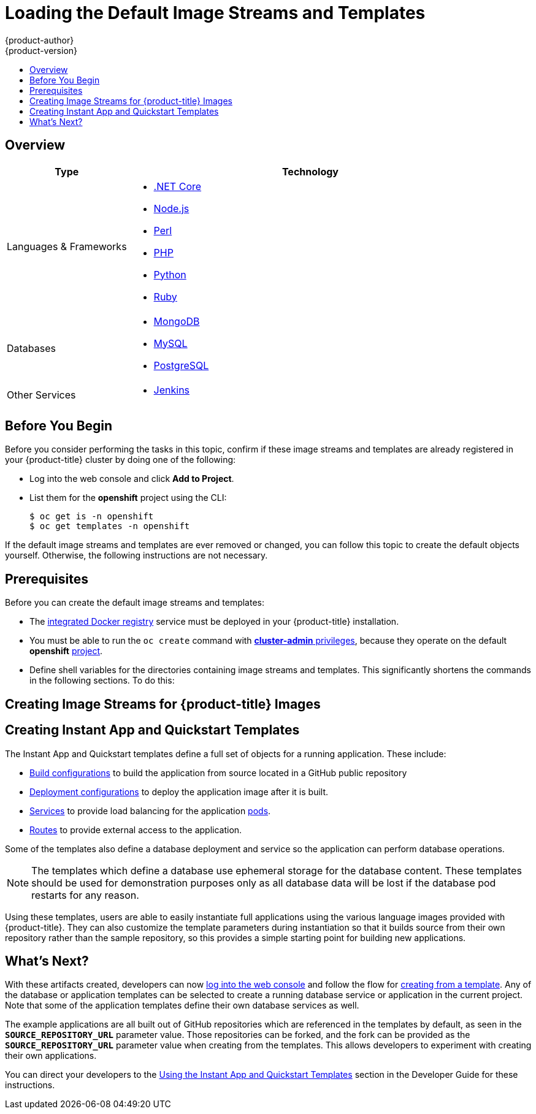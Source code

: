 [[install-config-imagestreams-templates]]
= Loading the Default Image Streams and Templates
{product-author}
{product-version}
:data-uri:
:icons:
:experimental:
:toc: macro
:toc-title:
:prewrap!:

toc::[]

== Overview

ifdef::openshift-enterprise[]
Your {product-title} installation includes useful sets of Red Hat-provided
xref:../architecture/core_concepts/builds_and_image_streams.adoc#image-streams[image streams]
and xref:../dev_guide/templates.adoc#dev-guide-templates[templates] to
make it easy for developers to create new applications. By default, the
xref:../install_config/install/quick_install.adoc#install-config-install-quick-install[quick] and
xref:../install_config/install/advanced_install.adoc#install-config-install-advanced-install[advanced installation]
methods automatically create these sets in the *openshift* project, which is a
default global project to which all users have view access.
endif::[]

ifdef::openshift-origin[]
You can populate your {product-title} installation with useful sets of
Red Hat-provided
xref:../architecture/core_concepts/builds_and_image_streams.adoc#image-streams[image streams]
and
xref:../dev_guide/templates.adoc#dev-guide-templates[templates] to
make it easy for developers to create new applications. By default, the
xref:../install_config/install/advanced_install.adoc#install-config-install-advanced-install[advanced installation]
method automatically creates these sets in the *openshift* project, which is a
default project to which all users have view access.
endif::[]

ifdef::openshift-enterprise[]
[[is-templates-subscriptions]]
== Offerings by Subscription Type

Depending on the active subscriptions on your Red Hat account, the following
sets of image streams and templates are provided and supported by Red Hat.
Contact your Red Hat sales representative for further subscription details.

[[is-templates-core-sub]]

=== {product-title} Subscription

The core set of image streams and templates are provided and supported with an
active _{product-title} subscription_. This includes the following technologies:
endif::[]
// tag::installconfig_imagestreams_templates2[]
ifdef::openshift-origin,openshift-dedicated[]
Image streams and templates are provided for the following technologies:
endif::[]
[options="header",cols="1,3"]
|===

|Type |Technology

|Languages & Frameworks
a|- xref:../using_images/s2i_images/dot_net_core.adoc#using-images-using-dot-net-core[.NET Core]
- xref:../using_images/s2i_images/nodejs.adoc#using-images-s2i-images-nodejs[Node.js]
- xref:../using_images/s2i_images/perl.adoc#using-images-s2i-images-perl[Perl]
- xref:../using_images/s2i_images/php.adoc#using-images-s2i-images-php[PHP]
- xref:../using_images/s2i_images/python.adoc#using-images-s2i-images-python[Python]
- xref:../using_images/s2i_images/ruby.adoc#using-images-s2i-images-ruby[Ruby]

|Databases
a|- xref:../using_images/db_images/mongodb.adoc#using-images-db-images-mongodb[MongoDB]
- xref:../using_images/db_images/mysql.adoc#using-images-db-images-mysql[MySQL]
- xref:../using_images/db_images/postgresql.adoc#using-images-db-images-postgresql[PostgreSQL]

ifdef::openshift-enterprise,openshift-dedicated[]
|Middleware Services
a|- link:https://access.redhat.com/documentation/en/red-hat-jboss-middleware-for-openshift/3/single/red-hat-jboss-web-server-for-openshift/[Red Hat JBoss Web Server] (Tomcat)
- link:https://access.redhat.com/documentation/en/red-hat-jboss-middleware-for-openshift/3/single/red-hat-jboss-sso-for-openshift/[Red Hat Single Sign-on]
endif::[]

|Other Services
a|- xref:../using_images/other_images/jenkins.adoc#using-images-other-images-jenkins[Jenkins]
ifdef::openshift-enterprise[]
endif::[]
|===
// end::installconfig_imagestreams_templates2[]

ifdef::openshift-enterprise[]
[[is-templates-xpaas-subs]]
=== xPaaS Middleware Add-on Subscriptions

Support for xPaaS middleware images are provided by _xPaaS Middleware add-on subscriptions_, which are separate subscriptions for each xPaaS product. If the
relevant subscription is active on your account, image streams and templates are
provided and supported for the following technologies:
endif::[]
ifdef::openshift-dedicated[]
The following xPaaS middleware image streams are available for development use only:
endif::[]

ifdef::openshift-dedicated,openshift-enterprise[]
[options="header",cols="1,3"]
|===

|Type |Technology

|Middleware Services
a|- link:https://access.redhat.com/documentation/en/red-hat-jboss-middleware-for-openshift/3/single/red-hat-jboss-a-mq-for-openshift/[Red Hat JBoss A-MQ]
- link:https://access.redhat.com/documentation/en/red-hat-jboss-middleware-for-openshift/3/single/red-hat-jboss-bpm-suite-intelligent-process-server-for-openshift/[Red Hat JBoss BPM Suite Intelligent Process Server]
- link:https://access.redhat.com/documentation/en/red-hat-jboss-middleware-for-openshift/3/single/red-hat-jboss-brms-decision-server-for-openshift/[Red Hat JBoss BRMS Decision Server]
- link:https://access.redhat.com/documentation/en/red-hat-jboss-middleware-for-openshift/3/single/red-hat-jboss-data-grid-for-openshift/[Red Hat JBoss Data Grid]
- link:https://access.redhat.com/documentation/en/red-hat-jboss-middleware-for-openshift/3/single/red-hat-jboss-enterprise-application-platform-for-openshift/[Red Hat JBoss EAP]
- link:https://access.redhat.com/documentation/en/red-hat-jboss-middleware-for-openshift/3/single/red-hat-jboss-fuse-integration-services-for-openshift/[Red Hat JBoss Fuse Integration Services]
|===
endif::[]

[[is-templates-before-you-begin]]
== Before You Begin

Before you consider performing the tasks in this topic, confirm if these image
streams and templates are already registered in your {product-title} cluster by
doing one of the following:

* Log into the web console and click *Add to Project*.
* List them for the *openshift* project using the CLI:
+
----
$ oc get is -n openshift
$ oc get templates -n openshift
----

If
ifdef::openshift-origin[]
you used a method other than the
xref:../install_config/install/advanced_install.adoc#install-config-install-advanced-install[advanced] install, or if
endif::[]
the default image streams and templates are ever removed or changed, you can
follow this topic to create the default objects yourself. Otherwise, the
following instructions are not necessary.

//This section is also in dev_guide/templates/template_load.adoc
[[is-templates-prereqs]]
== Prerequisites

Before you can create the default image streams and templates:

- The
xref:../install_config/registry/index.adoc#install-config-registry-overview[integrated Docker registry]
service must be deployed in your {product-title} installation.
- You must be able to run the `oc create` command with
xref:../architecture/additional_concepts/authorization.adoc#roles[*cluster-admin* privileges],
because they operate on the default *openshift*
xref:../architecture/core_concepts/projects_and_users.adoc#projects[project].
ifdef::openshift-origin[]
- You must have cloned the
https://github.com/openshift/openshift-ansible/tree/master/roles/openshift_examples/files[repository]
that contains the default image streams and templates:
+
----
$ cd ~
$ git clone https://github.com/openshift/openshift-ansible
----
endif::[]
ifdef::openshift-enterprise[]
- You must have installed the *atomic-openshift-utils* RPM package. See
xref:../install_config/install/host_preparation.adoc#software-prerequisites[Software Prerequisites]
for instructions.
endif::[]
- Define shell variables for the directories containing image streams and templates. This significantly shortens the commands in the following sections. To do this:
+

ifdef::openshift-origin[]
----
$ IMAGESTREAMDIR=~/openshift-ansible/roles/openshift_examples/files/examples/v3.6/image-streams; \
    DBTEMPLATES=~/openshift-ansible/roles/openshift_examples/files/examples/v3.6/db-templates; \
    QSTEMPLATES=~/openshift-ansible/roles/openshift_examples/files/examples/v3.6/quickstart-templates
----
endif::[]
ifdef::openshift-enterprise[]
----
$ IMAGESTREAMDIR="/usr/share/ansible/openshift-ansible/roles/openshift_examples/files/examples/v3.6/image-streams"; \
    XPAASSTREAMDIR="/usr/share/ansible/openshift-ansible/roles/openshift_examples/files/examples/v3.6/xpaas-streams"; \
    XPAASTEMPLATES="/usr/share/ansible/openshift-ansible/roles/openshift_examples/files/examples/v3.6/xpaas-templates"; \
    DBTEMPLATES="/usr/share/ansible/openshift-ansible/roles/openshift_examples/files/examples/v3.6/db-templates"; \
    QSTEMPLATES="/usr/share/ansible/openshift-ansible/roles/openshift_examples/files/examples/v3.6/quickstart-templates"
----
endif::[]

[[creating-image-streams-for-openshift-images]]
== Creating Image Streams for {product-title} Images

// tag::installconfig_imagestreams_templates[]
ifdef::openshift-enterprise,openshift-origin[]
If your node hosts are subscribed using Red Hat Subscription Manager and you
want to use the core set of image streams that used Red Hat Enterprise Linux
(RHEL) 7 based images:

----
$ oc create -f $IMAGESTREAMDIR/image-streams-rhel7.json -n openshift
----

Alternatively, to create the core set of image streams that use the CentOS 7
based images:

----
$ oc create -f $IMAGESTREAMDIR/image-streams-centos7.json -n openshift
----

Creating both the CentOS and RHEL sets of image streams is not possible, because
they use the same names. To have both sets of image streams available to users,
either create one set in a different project, or edit one of the files and
modify the image stream names to make them unique.
endif::[]

ifdef::openshift-dedicated[]
You can view all default image streams and their definitions using the CLI. To
get a list of the current objects in the global *openshift* project:

----
$ oc get imagestreams -n openshift
----

To view or modify the definition for a specific image stream:

----
$ oc edit imagestream <imagestream_name> -n openshift
----

If you define your own image stream, first save it to a file, then create it in
the *openshift* project using the CLI:

----
$ oc create -f <file_name> -n openshift
----

This makes the image stream available to all users across the cluster.
endif::[]
// end::installconfig_imagestreams_templates[]


ifdef::openshift-enterprise[]

[[creating-image-streams-for-xpaas-middleware-images]]
== Creating Image Streams for xPaaS Middleware Images
// tag::installconfig_imagestreams_xpass[]
The xPaaS Middleware image streams provide images for
xref:../using_images/xpaas_images/eap.adoc#using-images-xpaas-images-eap[*JBoss EAP*],
xref:../using_images/xpaas_images/jws.adoc#using-images-xpaas-images-jws[*JBoss JWS*],
xref:../using_images/xpaas_images/a_mq.adoc#using-images-xpaas-images-a-mq[*JBoss A-MQ*],
xref:../using_images/xpaas_images/fuse.adoc#using-images-xpaas-images-fuse[*JBoss Fuse Integration Services*],
xref:../using_images/xpaas_images/decision_server.adoc#using-images-xpaas-images-decision-server[*Decision Server*], and
xref:../using_images/xpaas_images/data_grid.adoc#using-images-xpaas-images-data-grid[*JBoss Data Grid*]. They can be
used to build applications for those platforms using the provided templates.

To create the xPaaS Middleware set of image streams:

----
$ oc create -f $XPAASSTREAMDIR/jboss-image-streams.json -n openshift
----

[NOTE]
====
Access to the images referenced by these image streams requires the relevant
xPaaS Middleware subscriptions.
====
endif::[]

// end::installconfig_imagestreams_xpass[]

ifdef::openshift-enterprise,openshift-origin[]

[[creating-database-service-templates]]
== Creating Database Service Templates

//tag::database-templates[]
The database service templates make it easy to run a database image which can be
utilized by other components. For each database
(xref:../using_images/db_images/mongodb.adoc#using-images-db-images-mongodb[*MongoDB*],
xref:../using_images/db_images/mysql.adoc#using-images-db-images-mysql[*MySQL*], and
xref:../using_images/db_images/postgresql.adoc#using-images-db-images-postgresql[*PostgreSQL*]),
two templates are defined.

One template uses ephemeral storage in the container which means data stored
will be lost if the container is restarted, for example if the pod moves. This
template should be used for demonstration purposes only.

The other template defines a persistent volume for storage, however it requires
your {product-title} installation to have
xref:../install_config/persistent_storage/persistent_storage_nfs.adoc#install-config-persistent-storage-persistent-storage-nfs[persistent volumes]
configured.

To create the core set of database templates:

----
$ oc create -f $DBTEMPLATES -n openshift
----

After creating the templates, users are able to easily instantiate the various
templates, giving them quick access to a database deployment.
//end::database-templates[]
endif::[]

//This section is also in dev_guide/templates/template_load.adoc
[[creating-instantapp-templates]]
== Creating Instant App and Quickstart Templates

//tag::quickstart-templates[]
The Instant App and Quickstart templates define a full set of objects for a running application.
These include:

- xref:../architecture/core_concepts/builds_and_image_streams.adoc#builds[Build configurations]
to build the application from source located in a GitHub public repository
- xref:../architecture/core_concepts/deployments.adoc#deployments-and-deployment-configurations[Deployment configurations]
to deploy the application image after it is built.
- xref:../architecture/core_concepts/pods_and_services.adoc#services[Services]
to provide load balancing for the application
xref:../architecture/core_concepts/pods_and_services.adoc#pods[pods].
- xref:../architecture/networking/routes.adoc#architecture-core-concepts-routes[Routes]
to provide external access to the application.

Some of the templates also define a database deployment and service so the
application can perform database operations.

[NOTE]
====
The templates which define a database use ephemeral storage for the database
content. These templates should be used for demonstration purposes only as all
database data will be lost if the database pod restarts for any reason.
====

Using these templates, users are able to easily instantiate full applications
using the various language images provided with {product-title}. They can also
customize the template parameters during instantiation so that it builds source
from their own repository rather than the sample repository, so this provides a
simple starting point for building new applications.

ifdef::openshift-enterprise,openshift-origin[]
To create the core Instant App and Quickstart templates:

----
$ oc create -f $QSTEMPLATES -n openshift
----
endif::[]

ifdef::openshift-enterprise[]
There is also a set of templates for creating applications using various xPaaS
Middleware products (xref:../using_images/xpaas_images/eap.adoc#using-images-xpaas-images-eap[*JBoss EAP*],
xref:../using_images/xpaas_images/jws.adoc#using-images-xpaas-images-jws[*JBoss JWS*],
xref:../using_images/xpaas_images/a_mq.adoc#using-images-xpaas-images-a-mq[*JBoss A-MQ*],
xref:../using_images/xpaas_images/fuse.adoc#using-images-xpaas-images-fuse[*JBoss Fuse Integration Services*],
xref:../using_images/xpaas_images/decision_server.adoc#using-images-xpaas-images-decision-server[*Decision Server*], and
xref:../using_images/xpaas_images/data_grid.adoc#using-images-xpaas-images-data-grid[*JBoss Data Grid*]), which can
be registered by running:

----
$ oc create -f $XPAASTEMPLATES -n openshift
----

[NOTE]
====
The xPaaS Middleware templates require the
xref:../install_config/imagestreams_templates.adoc#creating-image-streams-for-xpaas-middleware-images[xPaaS Middleware image streams],
which in turn require the relevant xPaaS Middleware
subscriptions.
====

[NOTE]
====
The templates which define a database use ephemeral storage for the database
content. These templates should be used for demonstration purposes only as all
database data will be lost if the database pod restarts for any reason.
====
endif::[]

ifdef::openshift-dedicated[]
You can view all default templates and their definitions using the CLI. To get a
list of the current objects in the global *openshift* project:

----
$ oc get templates -n openshift
----

To view or modify the definition for a specific template:

----
$ oc edit template <template_name> -n openshift
----

If you define your own template, first save it to a file, then create it in
the *openshift* project using the CLI:

----
$ oc create -f <file_name> -n openshift
----

This makes the template available to all users across the cluster.
endif::[]

//end::quickstart-templates[]

[[what-s-next]]

== What's Next?

With these artifacts created, developers can now
xref:../dev_guide/authentication.adoc#dev-guide-authentication[log into the web console]
and follow the flow for
xref:../dev_guide/templates.adoc#creating-from-templates-using-the-web-console[creating from a template].
Any of the database or application templates can be selected
to create a running database service or application in the current project. Note
that some of the application templates define their own database services as
well.

The example applications are all built out of GitHub
repositories which are referenced in the templates by default, as seen in the
`*SOURCE_REPOSITORY_URL*` parameter value. Those repositories can be forked, and
the fork can be provided as the `*SOURCE_REPOSITORY_URL*` parameter value when
creating from the templates. This allows developers to experiment with creating
their own applications.

You can direct your developers to the
xref:../dev_guide/templates.adoc#using-the-instantapp-templates[Using the Instant App and Quickstart Templates]
section in the Developer Guide for these instructions.
// end::installconfig_imagestreams_templates[]

